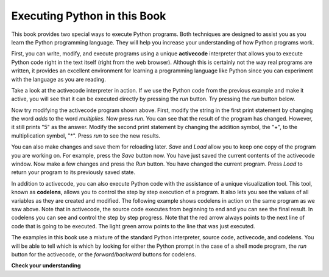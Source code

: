 .. Copyright (C)  Brad Miller, David Ranum, Jeffrey Elkner, Peter Wentworth, Allen B. Downey, Chris
    Meyers, and Dario Mitchell. Permission is granted to copy, distribute
    and/or modify this document under the terms of the GNU Free Documentation
    License, Version 1.3 or any later version published by the Free Software
    Foundation; with Invariant Sections being Forward, Prefaces, and
    Contributor List, no Front-Cover Texts, and no Back-Cover Texts. A copy of
    the license is included in the section entitled "GNU Free Documentation
    License".

.. qnum::
   :prefix: intro-4-
   :start: 1

Executing Python in this Book
-----------------------------

This book provides two special ways to execute Python programs. Both techniques are designed to assist you as you learn the Python programming language. They will help you increase your understanding of how Python programs work.


First, you can write, modify, and execute programs using a unique **activecode** interpreter that allows you to execute Python code right in the text itself (right from the web browser). Although this is certainly not the way real programs are written, it provides an excellent environment for learning a programming language like Python since you can experiment with the language as you are reading.

Take a look at the activecode interpreter in action. If we use the Python code from the previous example and make it active, you will see that it can be executed directly by pressing the *run* button.  Try pressing the *run* button below.

.. activecode:: ch01_1

   print("My first program adds two numbers, 2 and 3:")
   print(2 + 3)


Now try modifying the activecode program shown above. First, modify the string in the first print statement
by changing the word *adds* to the word *multiplies*. Now press *run*. You can see that the result of the program
has changed. However, it still prints "5" as the answer. Modify the second print statement by changing the
addition symbol, the "+", to the multiplication symbol, "*". Press *run* to see the new results.

You can also make changes and save them for reloading later. *Save* and *Load* allow you to keep one copy of the program you are working on. For example, press the *Save* button now. You have just saved the current contents of the activecode window. Now make a few changes and press the *Run* button. You have changed the current program.
Press *Load* to return your program to its previously saved state.

In addition to activecode, you can also execute Python code with the assistance of a unique visualization tool. This tool, known as **codelens**, allows you to control the step by step execution of a program. It also lets you see the values of
all variables as they are created and modified. The following example shows codelens in action on the same program as we saw above. Note that in activecode, the source code executes from beginning to end and you can see the final result. In codelens you can see and control the step by step progress. Note that the red arrow always points to the next line of code that is going to be executed. The light green
arrow points to the line that was just executed.



.. codelens:: firstexample
    :showoutput:
    :python: py3

    print("My first program adds two numbers, 2 and 3:")
    print(2 + 3)


The examples in this book use a mixture of the standard Python  interpreter, source code, activecode, and codelens. You
will be able to tell which is which by looking for either the Python prompt in the case of a shell mode program, the *run* button for the activecode, or the *forward/backward* buttons for codelens.


**Check your understanding**

.. mchoice:: question1_3_1
   :multiple_answers:
   :answer_a: save programs and reload saved programs.
   :answer_b: type in Python source code.
   :answer_c: execute Python code right in the text itself within the web browser.
   :answer_d: receive a yes/no answer about whether your code is correct or not.
   :correct: a,b,c
   :feedback_a: You can (and should) save the contents of the activecode window.
   :feedback_b: You are not limited to running the examples that are already there. Try   adding to them and creating your own.
   :feedback_c: The activecode interpreter will allow you type Python code into the textbox and then you can see it execute as the interpreter interprets and executes the source code.
   :feedback_d: Although you can (and should) verify that your code is correct by examining its output, activecode will not directly tell you whether you have correctly implemented your program.

   The activecode interpreter allows you to (select all that apply):

.. mchoice:: question1_3_2
   :multiple_answers:
   :answer_a: measure the speed of a program’s execution.
   :answer_b: control the step by step execution of a program.
   :answer_c: write and execute your own Python code.
   :answer_d: execute the Python code that is in codelens.
   :correct: b,d
   :feedback_a: In fact, codelens steps through each line one by one as you click, which is MUCH slower than the Python interpreter.
   :feedback_b: By using codelens, you can control the execution of a program step by step. You can even go backwards!
   :feedback_c: Codelens works only for the pre-programmed examples.
   :feedback_d: By stepping forward through the Python code in codelens, you are executing the Python program.

   Codelens allows you to (select all that apply):

.. index:: program, algorithm
